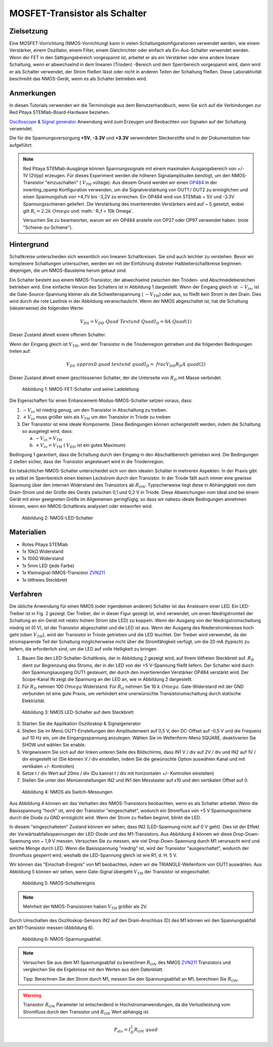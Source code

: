 MOSFET-Transistor als Schalter
==============================

Zielsetzung
-----------

Eine MOSFET-Vorrichtung (NMOS-Vorrichtung) kann in vielen
Schaltungskonfigurationen verwendet werden, wie einem Verstärker,
einem Oszillator, einem Filter, einem Gleichrichter oder einfach als
Ein-Aus-Schalter verwendet werden. Wenn der FET in den
Sättigungsbereich vorgespannt ist, arbeitet er als ein Verstärker oder
eine andere lineare Schaltung, wenn er abwechselnd in dem linearen
(Trioden) -Bereich und dem Sperrbereich vorgespannt wird, dann wird er
als Schalter verwendet, der Strom fließen lässt oder nicht in anderen
Teilen der Schaltung fließen. Diese Laboraktivität beschreibt das
NMOS-Gerät, wenn es als Schalter betrieben wird.


Anmerkungen
-----------

.. _hardware: http://redpitaya.readthedocs.io/en/latest/doc/developerGuide/125-10/top.html
.. _Oscilloscope: http://redpitaya.readthedocs.io/en/latest/doc/appsFeatures/apps-featured/oscSigGen/osc.html
.. _Signal: http://redpitaya.readthedocs.io/en/latest/doc/appsFeatures/apps-featured/oscSigGen/osc.html
.. _generator: http://redpitaya.readthedocs.io/en/latest/doc/appsFeatures/apps-featured/oscSigGen/osc.html
.. _here: http://redpitaya.readthedocs.io/en/latest/doc/developerGuide/125-14/extent.html#extension-connector-e2
.. _simple: http://red-pitaya-active-learning.readthedocs.io/en/latest/Activity20_DiodeRectifiers.html
.. _rectifier: http://red-pitaya-active-learning.readthedocs.io/en/latest/Activity20_DiodeRectifiers.html
.. _OP484: http://www.analog.com/media/en/technical-documentation/data-sheets/OP184_284_484.pdf
.. _inverting: http://red-pitaya-active-learning.readthedocs.io/en/latest/Activity13_BasicOPAmpConfigurations.html#inverting-amplifier
.. _ZVN211: http://www.redrok.com/MOSFET_ZVN2110A_100V_320mA_4O_Vth2.4_TO-92_ELine.pdf


In diesen Tutorials verwenden wir die Terminologie aus dem
Benutzerhandbuch, wenn Sie sich auf die Verbindungen zur Red Pitaya
STEMlab-Board-Hardware beziehen.

Oscilloscope_ & Signal_ generator_ Anwendung wird zum Erzeugen und
Beobachten von Signalen auf der Schaltung verwendet.

Die für die Spannungsversorgung **+5V**, **-3.3V** und **+3.3V**
verwendeten Steckerstifte sind in der Dokumentation hier aufgeführt.


.. note::
   Red Pitaya STEMlab-Ausgänge können Spannungssignale mit einem
   maximalen Ausgangsbereich von +/- 1V (2Vpp) erzeugen. Für dieses
   Experiment werden die höheren Signalamplituden benötigt, um den
   NMOS-Transistor "einzuschalten" ( :math:`V_ {TH}` voltage). Aus
   diesem Grund werden wir einen OP484_ in der inverting_opamp
   Konfiguration verwenden, um die Signalverstärkung von OUT1 / OUT2
   zu ermöglichen und einen Spannungshub von +4,7V bis -3,2V zu
   erreichen. Ein OP484 wird von STEMlab + 5V und -3.3V
   Spannungsschienen geliefert. Die Verstärkung des invertierenden
   Verstärkers wird auf ~ 5 gesetzt, wobei gilt :math:`R_i = 2.2k \
   Omega` und: math:` R_f = 10k \ Omega`.
   
   Versuchen Sie zu beantworten, warum wir ein OP484 anstelle von OP27
   oder OP97 verwendet haben. (note "Schiene-zu-Schiene").
   

   
Hintergrund
-----------

Schaltkreise unterscheiden sich wesentlich von linearen
Schaltkreisen. Sie sind auch leichter zu verstehen. Bevor wir
komplexere Schaltungen untersuchen, werden wir mit der Einführung
diskreter Halbleiterschaltkreise beginnen: diejenigen, die um
NMOS-Bausteine ​​herum gebaut sind.


Ein Schalter besteht aus einem NMOS-Transistor, der abwechselnd
zwischen den Trioden- und Abschneidebereichen betrieben wird. Eine
einfache Version des Schalters ist in Abbildung 1 dargestellt. Wenn
der Eingang gleich ist :math:`-V_ {in}`, ist die Gate-Source-Spannung
kleiner als die Schwellenspannung ( :math:`-V_ {TH}`) oder aus, so
fließt kein Strom in den Drain. Dies wird durch die rote Lastlinie in
der Abbildung veranschaulicht. Wenn der NMOS abgeschaltet ist, hat die
Schaltung (idealerweise) die folgenden Werte:


.. math::
  
   V_ {DS} = V_ {DD} \ Quad \ Text {und} \ Quad I_D = 0 A \ Quad (1)


Dieser Zustand ähnelt einem offenen Schalter.

Wenn der Eingang gleich ist :math:`V_ {TH}`, wird der Transistor in
die Triodenregion getrieben und die folgenden Bedingungen treten auf:


.. math::

   V_ {DS} \ approx 0 \ quad \ text {und} \ quad I_D = \ frac {V_ {DD}} {R_D} A \ quad (2)

   
Dieser Zustand ähnelt einem geschlossenen Schalter, der die Unterseite
von :math:`R_D` mit Masse verbindet.


.. figure:: img/ Activity_25_Fig_01.png

   Abbildung 1: NMOS-FET-Schalter und seine Ladeleitung

   
Die Eigenschaften für einen Enhancement-Modus-NMOS-Schalter setzen
voraus, dass:


1. :math:`-V_ {in}` ist niedrig genug, um den Transistor in
   Abschaltung zu treiben.
   
2. :math:`+ V_ {in}` muss größer sein als :math:`V_ {TH}` um den
   Transistor in Triode zu treiben
   
3. Der Transistor ist eine ideale Komponente. Diese Bedingungen können
   sichergestellt werden, indem die Schaltung so ausgelegt wird, dass:
   

   a. :math:`-V_ {in} = V_ {TH}`
      
   b. :math:`+ V_ {in} = V_ {TH}` ( :math:`V_ {DD}` ist ein gutes
      Maximum)
      

Bedingung 1 garantiert, dass die Schaltung durch den Eingang in den
Abschaltbereich getrieben wird. Die Bedingungen 2 stellen sicher, dass
der Transistor angesteuert wird in die Triodenregion.

Ein tatsächlicher NMOS-Schalter unterscheidet sich von dem idealen
Schalter in mehreren Aspekten. In der Praxis gibt es selbst im
Sperrbereich einen kleinen Leckstrom durch den Transistor. In der
Triode fällt auch immer eine gewisse Spannung über den internen
Widerstand des Transistors ab :math:`R_ {ON}`. Typischerweise liegt
diese in Abhängigkeit von dem Drain-Strom und der Größe des Geräts
zwischen 0,1 und 0,2 V in Triode. Diese Abweichungen vom Ideal sind
bei einem Gerät mit einer geeigneten Größe im Allgemeinen geringfügig,
so dass wir nahezu ideale Bedingungen annehmen können, wenn ein
NMOS-Schaltkreis analysiert oder entworfen wird.


.. figure:: img/ Activity_25_Fig_02.png

   Abbildung 2: NMOS-LED-Schalter

   
Materialien
-----------

- Rotes Pitaya STEMlab
- 1x 10kΩ Widerstand
- 1x 100Ω Widerstand
- 1x 5mm LED (jede Farbe)
- 1x Kleinsignal-NMOS-Transistor ZVN211_
- 1x lötfreies Steckbrett

  
Verfahren
---------

Die übliche Anwendung für einen NMOS (oder irgendeinen anderen)
Schalter ist das Ansteuern einer LED. Ein LED-Treiber ist in Fig. 2
gezeigt. Der Treiber, der in dieser Figur gezeigt ist, wird verwendet,
um einen Niedrigstromteil der Schaltung an ein Gerät mit relativ hohem
Strom (die LED) zu koppeln. Wenn der Ausgang von der
Niedrigstromschaltung niedrig ist (0 V), ist der Transistor
abgeschaltet und die LED ist aus. Wenn der Ausgang des
Niederstromkreises hoch geht (oben :math:`V_ {TH}`), wird der
Transistor in Triode getrieben und die LED leuchtet. Der Treiber wird
verwendet, da der stromsparende Teil der Schaltung möglicherweise
nicht über die Stromfähigkeit verfügt, um die 20 mA (typisch) zu
liefern, die erforderlich sind, um die LED auf volle Helligkeit zu
bringen.



1. Bauen Sie den LED-Schalter-Schaltkreis, der in Abbildung 2 gezeigt
   wird, auf Ihrem lötfreien Steckbrett auf.  :math:`R_D` dient zur
   Begrenzung des Stroms, der in der LED von der +5 V-Spannung fließt
   liefern. Der Schalter wird durch den Spannungsausgang OUT1
   gesteuert, der durch den invertierenden Verstärker OP484 verstärkt
   wird. Der Scope-Kanal IN zeigt die Spannung an der LED an, wie in
   Abbildung 2 dargestellt.
   
2. Für :math:`R_D` nehmen 100 :math:`\ Omega` Widerstand. Für
   :math:`R_G` nehmen Sie 10 :math:`k \ Omega`. Gate-Widerstand mit
   der GND verbunden ist eine gute Praxis, um verhindert eine
   unerwünschte Transistorumschaltung durch statische
   Elektrizität.
	 

.. figure:: img/ Activity_25_Fig_03.png

   Abbildung 3: NMOS LED-Schalter auf dem Steckbrett

   
3. Starten Sie die Applikation Oszilloskop & Signalgenerator
   
4. Stellen Sie im Menü OUT1-Einstellungen den Amplitudenwert auf 0,5
   V, den DC-Offset auf -0,5 V und die Frequenz auf 10 Hz ein, um die
   Eingangsspannung anzulegen. Wählen Sie im Wellenform-Menü SQUARE,
   deaktivieren Sie SHOW und wählen Sie enable.
   
5. Vergewissern Sie sich auf der linken unteren Seite des Bildschirms,
   dass IN1 V / div auf 2V / div und IN2 auf 1V / div eingestellt ist
   (Sie können V / div einstellen, indem Sie die gewünschte Option
   auswählen   Kanal und mit vertikalen +/- Kontrollen)
   
6. Setze t / div Wert auf 20ms / div (Du kannst t / div mit
   horizontalen +/- Kontrollen einstellen)
   
7. Stellen Sie unter den Menüeinstellungen IN2 und IN1 den Messtaster
   auf x10 und den vertikalen Offset auf 0.
   

.. figure:: img/ Activity_25_Fig_04.png

   Abbildung 4: NMOS als Switch-Messungen

   
Aus Abbildung 4 können wir das Verhalten des NMOS-Transistors
beobachten, wenn es als Schalter arbeitet. Wenn die Basisspannung
"hoch" ist, wird der Transistor "eingeschaltet", wodurch ein
Stromfluss von +5 V Spannungsschiene durch die Diode zu GND ermöglicht
wird. Wenn der Strom zu fließen beginnt, blinkt die LED.

In diesem "eingeschalteten" Zustand können wir sehen, dass IN2
(LED-Spannung nicht auf 0 V geht). Dies ist der Effekt der
Vorwärtsabfallsspannungen der LED-Diode und des M1-Transistors. Aus
Abbildung 4 können wir diese Drop-Down-Spannung von ~ 1,9 V
messen. Versuchen Sie zu messen, wie viel Drop-Down-Spannung durch M1
verursacht wird und welche Menge durch LED. Wenn die Basisspannung
"niedrig" ist, wird der Transistor "ausgeschaltet", wodurch der
Stromfluss gesperrt wird, weshalb die LED-Spannung gleich ist wie
R1, d. H. 5 V.


Wir können das "Einschalt-Ereignis" von M1 beobachten, indem wir die
TRIANGLE-Wellenform von OUT1 auswählen. Aus Abbildung 5 können wir
sehen, wenn Gate-Signal übergeht :math:`V_ {TH}` der Transistor ist
eingeschaltet.


.. figure:: img/ Activity_25_Fig_05.png

   Abbildung 5: NMOS-Schaltereignis

   
.. note::
   Mehrheit der NMOS-Transistoren haben :math:`V_ {TH}` größer als 2V.

   
Durch Umschalten des Oszilloskop-Sensors IN2 auf den
Drain-Anschluss (D) des M1 können wir den Spannungsabfall am
M1-Transistor messen (Abbildung 6).


.. figure:: img/ Activity_25_Fig_06.png

   Abbildung 6: NMOS-Spannungsabfall.

   
.. note::
   Versuchen Sie aus dem M1 Spannungsabfall zu berechnen :math:`R_
   {ON}` des NMOS ZVN211_ Transistors und vergleichen Sie die
   Ergebnisse mit den Werten aus dem Datenblatt.
   
   Tipp: Berechnen Sie den Strom durch M1, messen Sie den
   Spannungsabfall an M1, berechnen Sie :math:`R_ {ON}`.
   

.. warning::
   Transistor :math:`R_ {ON}` Parameter ist entscheidend in
   Hochstromanwendungen, da die Verlustleistung vom Stromfluss durch
   den Transistor und :math:`R_ {ON}` Wert abhängig ist.
   

.. math::

   P_ {dis} = I ^ 2_D R_ {ON} \ quad
















































































































































